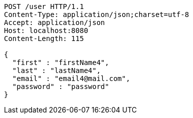 [source,http,options="nowrap"]
----
POST /user HTTP/1.1
Content-Type: application/json;charset=utf-8
Accept: application/json
Host: localhost:8080
Content-Length: 115

{
  "first" : "firstName4",
  "last" : "lastName4",
  "email" : "email4@mail.com",
  "password" : "password"
}
----